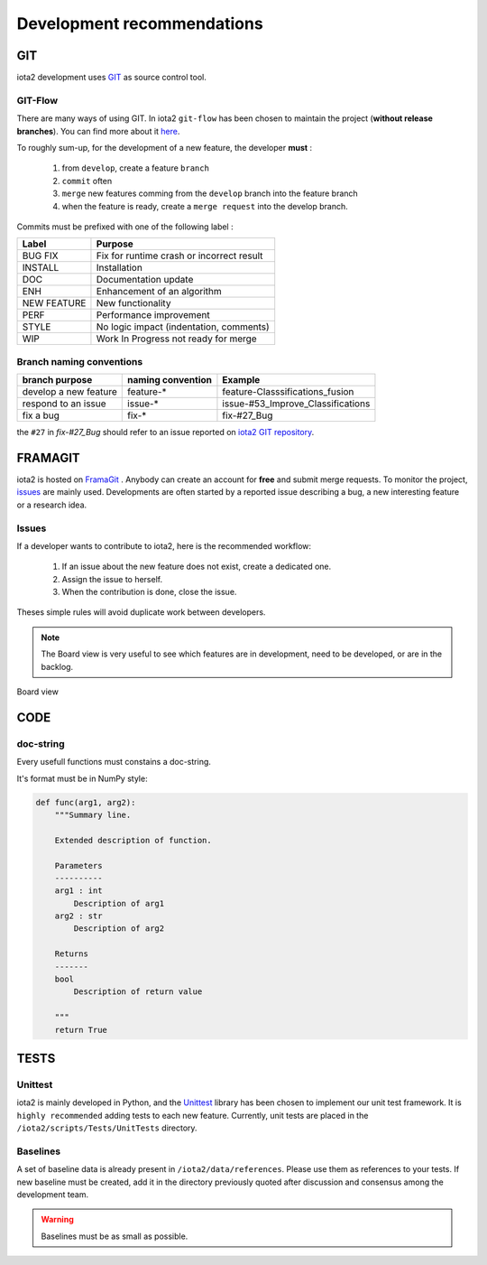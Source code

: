 Development recommendations
###########################

GIT 
***

iota2 development uses `GIT <https://git-scm.com>`_ as source control tool.

GIT-Flow
========

There are many ways of using GIT. In iota2 ``git-flow`` has been chosen to maintain the project (**without release branches**).
You can find more about it `here <https://jeffkreeftmeijer.com/git-flow/>`_.

To roughly sum-up, for the development of a new feature, the developer **must** :

   1. from ``develop``, create a feature ``branch``
   2. ``commit`` often
   3. ``merge`` new features comming from the ``develop`` branch into the feature branch
   4. when the feature is ready, create a ``merge request`` into the develop branch.

Commits must be prefixed with one of the following label :

+-------------+-------------------------------------------+
| Label       | Purpose                                   |
+=============+===========================================+
| BUG FIX     | Fix for runtime crash or incorrect result |
+-------------+-------------------------------------------+
| INSTALL     | Installation                              |
+-------------+-------------------------------------------+
| DOC         | Documentation update                      |
+-------------+-------------------------------------------+
| ENH         | Enhancement of an algorithm               |
+-------------+-------------------------------------------+
| NEW FEATURE | New functionality                         |
+-------------+-------------------------------------------+
| PERF        | Performance improvement                   |
+-------------+-------------------------------------------+
| STYLE       | No logic impact (indentation, comments)   |
+-------------+-------------------------------------------+
| WIP         | Work In Progress not ready for merge      |
+-------------+-------------------------------------------+

Branch naming conventions
=========================

+-----------------------+-------------------+------------------------------------------+
| branch purpose        | naming convention | Example                                  |
+=======================+===================+==========================================+
| develop a new feature | feature-*         | feature-Classsifications_fusion          |
+-----------------------+-------------------+------------------------------------------+
| respond to an issue   | issue-*           | issue-#53_Improve_Classifications        |
+-----------------------+-------------------+------------------------------------------+
| fix a bug             | fix-*             | fix-#27_Bug                              |
+-----------------------+-------------------+------------------------------------------+

the ``#27`` in *fix-#27_Bug* should refer to an issue reported on `iota2 GIT repository <https://framagit.org/inglada/iota2/issues>`_.

FRAMAGIT
********

iota2 is hosted on `FramaGit <https://framagit.org/inglada/iota2>`_ .
Anybody can create an account for **free** and submit merge requests. To monitor the project, 
`issues <https://framagit.org/inglada/iota2/issues>`_ are mainly used. Developments are often started by a 
reported issue describing a bug, a new interesting feature or a research idea.

Issues
======

If a developer wants to contribute to iota2, here is the recommended workflow:

   1. If an issue about the new feature does not exist, create a dedicated one.
   2. Assign the issue to herself.
   3. When the contribution is done, close the issue.

Theses simple rules will avoid duplicate work between developers.

.. Note::
    The Board view is very useful to see which features are in development, need to be developed, or are in the backlog.

.. figure:: ./Images/board_view.jpg
    :scale: 50 %
    :align: center
    :alt: Boad view
    
    Board view

CODE 
****

doc-string
==========

Every usefull functions must constains a doc-string.

It's format must be in NumPy style:

.. code-block:: python

    def func(arg1, arg2):
        """Summary line.

        Extended description of function.

        Parameters
        ----------
        arg1 : int
            Description of arg1
        arg2 : str
            Description of arg2

        Returns
        -------
        bool
            Description of return value

        """
        return True

TESTS
*****

Unittest
========

iota2 is mainly developed in Python, and the `Unittest <https://docs.python.org/2.7/library/unittest.html>`_ library has been chosen
to implement our unit test framework. It is ``highly recommended`` adding tests to each new feature.
Currently, unit tests are placed in the ``/iota2/scripts/Tests/UnitTests`` directory.

Baselines
=========

A set of baseline data is already present in ``/iota2/data/references``. Please use them as references to your tests.
If new baseline must be created, add it in the directory previously quoted after discussion and consensus among the development team.

.. Warning::
    Baselines must be as small as possible.
